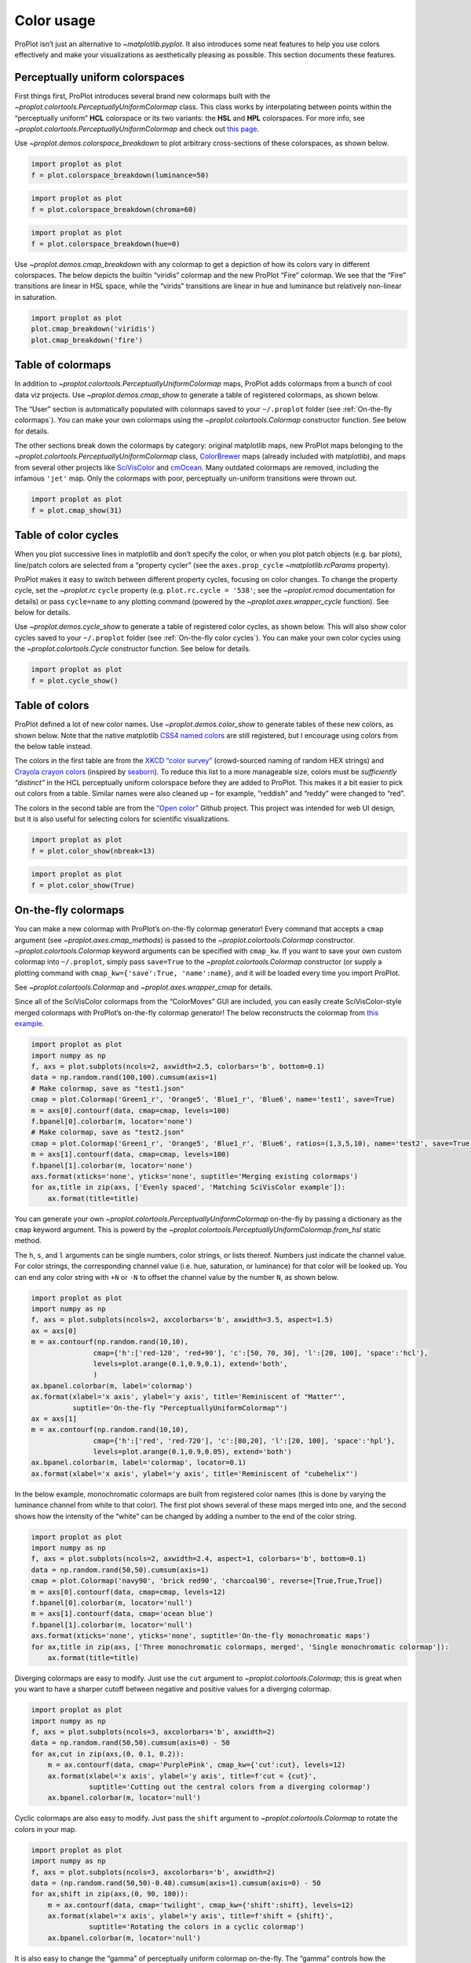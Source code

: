 Color usage
===========

ProPlot isn’t just an alternative to `~matplotlib.pyplot`. It also
introduces some neat features to help you use colors effectively and
make your visualizations as aesthetically pleasing as possible. This
section documents these features.

Perceptually uniform colorspaces
--------------------------------

First things first, ProPlot introduces several brand new colormaps built
with the `~proplot.colortools.PerceptuallyUniformColormap` class. This
class works by interpolating between points within the “perceptually
uniform” **HCL** colorspace or its two variants: the **HSL** and **HPL**
colorspaces. For more info, see
`~proplot.colortools.PerceptuallyUniformColormap` and check out `this
page <http://www.hsluv.org/comparison/>`__.

Use `~proplot.demos.colorspace_breakdown` to plot arbitrary
cross-sections of these colorspaces, as shown below.

.. code:: ipython3

    import proplot as plot
    f = plot.colorspace_breakdown(luminance=50)



.. image:: showcase/showcase_100_0.png
   :width: 576px
   :height: 212px


.. code:: ipython3

    import proplot as plot
    f = plot.colorspace_breakdown(chroma=60)



.. image:: showcase/showcase_101_0.png
   :width: 576px
   :height: 212px


.. code:: ipython3

    import proplot as plot
    f = plot.colorspace_breakdown(hue=0)



.. image:: showcase/showcase_102_0.png
   :width: 576px
   :height: 212px


Use `~proplot.demos.cmap_breakdown` with any colormap to get a
depiction of how its colors vary in different colorspaces. The below
depicts the builtin “viridis” colormap and the new ProPlot “Fire”
colormap. We see that the “Fire” transitions are linear in HSL space,
while the “virids” transitions are linear in hue and luminance but
relatively non-linear in saturation.

.. code:: ipython3

    import proplot as plot
    plot.cmap_breakdown('viridis')
    plot.cmap_breakdown('fire')




.. image:: showcase/showcase_104_1.png
   :width: 748px
   :height: 249px



.. image:: showcase/showcase_104_2.png
   :width: 748px
   :height: 245px


Table of colormaps
------------------

In addition to `~proplot.colortools.PerceptuallyUniformColormap` maps,
ProPlot adds colormaps from a bunch of cool data viz projects. Use
`~proplot.demos.cmap_show` to generate a table of registered
colormaps, as shown below.

The “User” section is automatically populated with colormaps saved to
your ``~/.proplot`` folder (see :ref:`On-the-fly colormaps`). You can
make your own colormaps using the `~proplot.colortools.Colormap`
constructor function. See below for details.

The other sections break down the colormaps by category: original
matplotlib maps, new ProPlot maps belonging to the
`~proplot.colortools.PerceptuallyUniformColormap` class,
`ColorBrewer <http://colorbrewer2.org/>`__ maps (already included with
matplotlib), and maps from several other projects like
`SciVisColor <https://sciviscolor.org/home/colormoves/>`__ and
`cmOcean <https://matplotlib.org/cmocean/>`__. Many outdated colormaps
are removed, including the infamous ``'jet'`` map. Only the colormaps
with poor, perceptually un-uniform transitions were thrown out.

.. code:: ipython3

    import proplot as plot
    f = plot.cmap_show(31)




.. image:: showcase/showcase_107_1.png
   :width: 436px
   :height: 4333px


Table of color cycles
---------------------

When you plot successive lines in matplotlib and don’t specify the
color, or when you plot patch objects (e.g. bar plots), line/patch
colors are selected from a “property cycler” (see the
``axes.prop_cycle`` `~matplotlib.rcParams` property).

ProPlot makes it easy to switch between different property cycles,
focusing on color changes. To change the property cycle, set the
`~proplot.rc` ``cycle`` property (e.g. ``plot.rc.cycle = '538'``; see
the `~proplot.rcmod` documentation for details) or pass ``cycle=name``
to any plotting command (powered by the `~proplot.axes.wrapper_cycle`
function). See below for details.

Use `~proplot.demos.cycle_show` to generate a table of registered
color cycles, as shown below. This will also show color cycles saved to
your ``~/.proplot`` folder (see :ref:`On-the-fly color cycles`). You
can make your own color cycles using the `~proplot.colortools.Cycle`
constructor function. See below for details.

.. code:: ipython3

    import proplot as plot
    f = plot.cycle_show()



.. image:: showcase/showcase_110_0.png
   :width: 540px
   :height: 1615px


Table of colors
---------------

ProPlot defined a lot of new color names. Use
`~proplot.demos.color_show` to generate tables of these new colors, as
shown below. Note that the native matplotlib `CSS4 named
colors <https://matplotlib.org/examples/color/named_colors.html>`__ are
still registered, but I encourage using colors from the below table
instead.

The colors in the first table are from the `XKCD “color
survey” <https://blog.xkcd.com/2010/05/03/color-survey-results/>`__
(crowd-sourced naming of random HEX strings) and `Crayola crayon
colors <https://en.wikipedia.org/wiki/List_of_Crayola_crayon_colors>`__
(inspired by
`seaborn <https://seaborn.pydata.org/generated/seaborn.crayon_palette.html>`__).
To reduce this list to a more manageable size, colors must be
*sufficiently “distinct”* in the HCL perceptually uniform colorspace
before they are added to ProPlot. This makes it a bit easier to pick out
colors from a table. Similar names were also cleaned up – for example,
“reddish” and “reddy” were changed to “red”.

The colors in the second table are from the `“Open
color” <https://www.google.com/search?q=opencolor+github&oq=opencolor+github&aqs=chrome..69i57.2152j0j1&sourceid=chrome&ie=UTF-8>`__
Github project. This project was intended for web UI design, but it is
also useful for selecting colors for scientific visualizations.

.. code:: ipython3

    import proplot as plot
    f = plot.color_show(nbreak=13)



.. image:: showcase/showcase_113_0.png
   :width: 720px
   :height: 1316px


.. code:: ipython3

    import proplot as plot
    f = plot.color_show(True)



.. image:: showcase/showcase_114_0.png
   :width: 630px
   :height: 225px


On-the-fly colormaps
--------------------

You can make a new colormap with ProPlot’s on-the-fly colormap
generator! Every command that accepts a ``cmap`` argument (see
`~proplot.axes.cmap_methods`) is passed to the
`~proplot.colortools.Colormap` constructor.
`~proplot.colortools.Colormap` keyword arguments can be specified with
``cmap_kw``. If you want to save your own custom colormap into
``~/.proplot``, simply pass ``save=True`` to the
`~proplot.colortools.Colormap` constructor (or supply a plotting
command with ``cmap_kw={'save':True, 'name':name}``, and it will be
loaded every time you import ProPlot.

See `~proplot.colortools.Colormap` and `~proplot.axes.wrapper_cmap`
for details.

Since all of the SciVisColor colormaps from the “ColorMoves” GUI are
included, you can easily create SciVisColor-style merged colormaps with
ProPlot’s on-the-fly colormap generator! The below reconstructs the
colormap from `this
example <https://sciviscolor.org/wp-content/uploads/sites/14/2018/04/colormoves-icon-1.png>`__.

.. code:: ipython3

    import proplot as plot
    import numpy as np
    f, axs = plot.subplots(ncols=2, axwidth=2.5, colorbars='b', bottom=0.1)
    data = np.random.rand(100,100).cumsum(axis=1)
    # Make colormap, save as "test1.json"
    cmap = plot.Colormap('Green1_r', 'Orange5', 'Blue1_r', 'Blue6', name='test1', save=True)
    m = axs[0].contourf(data, cmap=cmap, levels=100)
    f.bpanel[0].colorbar(m, locator='none')
    # Make colormap, save as "test2.json"
    cmap = plot.Colormap('Green1_r', 'Orange5', 'Blue1_r', 'Blue6', ratios=(1,3,5,10), name='test2', save=True)
    m = axs[1].contourf(data, cmap=cmap, levels=100)
    f.bpanel[1].colorbar(m, locator='none')
    axs.format(xticks='none', yticks='none', suptitle='Merging existing colormaps')
    for ax,title in zip(axs, ['Evenly spaced', 'Matching SciVisColor example']):
        ax.format(title=title)




.. image:: showcase/showcase_117_1.png
   :width: 544px
   :height: 334px


You can generate your own
`~proplot.colortools.PerceptuallyUniformColormap` on-the-fly by
passing a dictionary as the ``cmap`` keyword argument. This is powerd by
the `~proplot.colortools.PerceptuallyUniformColormap.from_hsl` static
method.

The ``h``, ``s``, and ``l`` arguments can be single numbers, color
strings, or lists thereof. Numbers just indicate the channel value. For
color strings, the corresponding channel value (i.e. hue, saturation, or
luminance) for that color will be looked up. You can end any color
string with ``+N`` or ``-N`` to offset the channel value by the number
``N``, as shown below.

.. code:: ipython3

    import proplot as plot
    import numpy as np
    f, axs = plot.subplots(ncols=2, axcolorbars='b', axwidth=3.5, aspect=1.5)
    ax = axs[0]
    m = ax.contourf(np.random.rand(10,10),
                   cmap={'h':['red-120', 'red+90'], 'c':[50, 70, 30], 'l':[20, 100], 'space':'hcl'},
                   levels=plot.arange(0.1,0.9,0.1), extend='both',
                   )
    ax.bpanel.colorbar(m, label='colormap')
    ax.format(xlabel='x axis', ylabel='y axis', title='Reminiscent of "Matter"',
              suptitle='On-the-fly "PerceptuallyUniformColormap"')
    ax = axs[1]
    m = ax.contourf(np.random.rand(10,10),
                   cmap={'h':['red', 'red-720'], 'c':[80,20], 'l':[20, 100], 'space':'hpl'},
                   levels=plot.arange(0.1,0.9,0.05), extend='both')
    ax.bpanel.colorbar(m, label='colormap', locator=0.1)
    ax.format(xlabel='x axis', ylabel='y axis', title='Reminiscent of "cubehelix"')



.. image:: showcase/showcase_119_0.png
   :width: 724px
   :height: 345px


In the below example, monochromatic colormaps are built from registered
color names (this is done by varying the luminance channel from white to
that color). The first plot shows several of these maps merged into one,
and the second shows how the intensity of the “white” can be changed by
adding a number to the end of the color string.

.. code:: ipython3

    import proplot as plot
    import numpy as np
    f, axs = plot.subplots(ncols=2, axwidth=2.4, aspect=1, colorbars='b', bottom=0.1)
    data = np.random.rand(50,50).cumsum(axis=1)
    cmap = plot.Colormap('navy90', 'brick red90', 'charcoal90', reverse=[True,True,True])
    m = axs[0].contourf(data, cmap=cmap, levels=12)
    f.bpanel[0].colorbar(m, locator='null')
    m = axs[1].contourf(data, cmap='ocean blue')
    f.bpanel[1].colorbar(m, locator='null')
    axs.format(xticks='none', yticks='none', suptitle='On-the-fly monochromatic maps')
    for ax,title in zip(axs, ['Three monochromatic colormaps, merged', 'Single monochromatic colormap']):
        ax.format(title=title)



.. image:: showcase/showcase_121_0.png
   :width: 526px
   :height: 325px


Diverging colormaps are easy to modify. Just use the ``cut`` argument to
`~proplot.colortools.Colormap`; this is great when you want to have a
sharper cutoff between negative and positive values for a diverging
colormap.

.. code:: ipython3

    import proplot as plot
    import numpy as np
    f, axs = plot.subplots(ncols=3, axcolorbars='b', axwidth=2)
    data = np.random.rand(50,50).cumsum(axis=0) - 50
    for ax,cut in zip(axs,(0, 0.1, 0.2)):
        m = ax.contourf(data, cmap='PurplePink', cmap_kw={'cut':cut}, levels=12)
        ax.format(xlabel='x axis', ylabel='y axis', title=f'cut = {cut}',
                  suptitle='Cutting out the central colors from a diverging colormap')
        ax.bpanel.colorbar(m, locator='null')



.. image:: showcase/showcase_123_0.png
   :width: 652px
   :height: 287px


Cyclic colormaps are also easy to modify. Just pass the ``shift``
argument to `~proplot.colortools.Colormap` to rotate the colors in
your map.

.. code:: ipython3

    import proplot as plot
    import numpy as np
    f, axs = plot.subplots(ncols=3, axcolorbars='b', axwidth=2)
    data = (np.random.rand(50,50)-0.48).cumsum(axis=1).cumsum(axis=0) - 50
    for ax,shift in zip(axs,(0, 90, 180)):
        m = ax.contourf(data, cmap='twilight', cmap_kw={'shift':shift}, levels=12)
        ax.format(xlabel='x axis', ylabel='y axis', title=f'shift = {shift}',
                  suptitle='Rotating the colors in a cyclic colormap')
        ax.bpanel.colorbar(m, locator='null')



.. image:: showcase/showcase_125_0.png
   :width: 652px
   :height: 287px


It is also easy to change the “gamma” of perceptually uniform colormap
on-the-fly. The “gamma” controls how the luminance and saturation
channels vary for a `~proplot.colortools.PerceptuallyUniformColromap`
map. A gamma larger than 1 emphasizes high luminance, low saturation
colors, and vice versa.

.. code:: ipython3

    import proplot as plot
    import numpy as np
    f, axs = plot.subplots(ncols=3, nrows=2, axcolorbars='r', aspect=1)
    data = np.random.rand(10,10).cumsum(axis=1)
    i = 0
    for cmap in ('verdant','fire'):
        for gamma in (0.8, 1.0, 1.4):
            ax = axs[i]
            m1 = ax.pcolormesh(data, cmap=cmap, cmap_kw={'gamma':gamma}, levels=10, extend='both')
            ax.rpanel.colorbar(m1, locator='none')
            ax.format(title=f'gamma = {gamma}', xlabel='x axis', ylabel='y axis', suptitle='Varying the "PerceptuallyUniformColormap" gamma')
            i += 1



.. image:: showcase/showcase_127_0.png
   :width: 652px
   :height: 424px


On-the-fly color cycles
-----------------------

You can specify the color cycler by passing ``cycle`` to any plotting
command, or by changing the global default cycle with
``plot.rc.cycle = name``. `~proplot.colortools.Cycle` keyword
arguments can be specified with ``cycle_kw``. If you want to save your
own, custom color cycler, simply pass ``save=True`` to the
`~proplot.colortools.Cycle` constructor (or supply a plotting command
with ``cycle_kw={'save':True, 'name':name}``, and it will be loaded
every time you import ProPlot.

See `~proplot.colortools.Cycle` and `~proplot.axes.wrapper_cycle`
for details.

.. code:: ipython3

    import proplot as plot
    import numpy as np
    f, axs = plot.subplots(nrows=2, ncols=3, axwidth=1.5)
    for ax,cycle in zip(axs,('colorblind', 'field', 'qual1', 'qual2', 'set4', 'set5')):
        for i in range(10):
            ax.plot((np.random.rand(20) - 0.5).cumsum(), cycle=cycle, lw=5)
    axs.format(xformatter='none', yformatter='none', suptitle='Various named color cycles')



.. image:: showcase/showcase_130_0.png
   :width: 465px
   :height: 326px


Also note that colormaps and color cycles are totally interchangeable!
You can use a colormap as a color cycler, and (though this isn’t
recommended) vice versa.

Note it is common to want colors from a sequential colormap *excluding*
the brightest, near-white colors. This can be done by passing ``left=x``
to `~proplot.colors.Cycle`, which cuts out the leftmost ``x``
proportion of the smooth colormap before drawing colors from said map.
See `~proplot.colors.Colormap` for details.

.. code:: ipython3

    import proplot as plot
    import numpy as np
    f, axs = plot.subplots(ncols=2, colorbars='b', span=False, axwidth=3, aspect=1.5)
    m = axs[0].pcolormesh(np.random.rand(20,20).cumsum(axis=1), cmap='set5', levels=np.linspace(0,11,21))
    f.bpanel[0].colorbar(m, label='clabel', formatter='%.1f')
    lines = axs[1].plot(20*np.random.rand(10,5), cycle=('reds', 5), cycle_kw={'left':0.3}, lw=5)
    axs.format(xlabel='xlabel', ylabel='ylabel', suptitle='Another colormap demo')
    axs[0].format(title='Color cycler as colormap with colorbar')
    axs[1].format(title='Colormap as cycler with "colorbar legend"')
    f.bpanel[1].colorbar(lines, values=np.arange(0,len(lines)), label='clabel')







.. image:: showcase/showcase_132_1.png
   :width: 619px
   :height: 311px


Flexible identification
-----------------------

All colormap and color cycle names are now **case-insensitive** – this
was done by replacing the matplotlib colormap dictionary with an
instance of the magic `~proplot.colortools.CmapDict` class. You can
also select reversed diverging colormaps by their “reversed” name – for
example, ``'BuRd'`` is equivalent to ``'RdBu_r'``.

.. code:: ipython3

    import proplot as plot
    import numpy as np
    data = np.random.rand(10,10) - 0.5
    f, axs = plot.subplots(ncols=3, nrows=2, axwidth=1.6, aspect=1, axcolorbars='b', axcolorbars_kw={'hspace':0.2})
    for i,cmap in enumerate(('RdBu', 'BuRd', 'RdBu_r', 'DryWet', 'WetDry', 'WetDry_r')):
        ax = axs[i]
        m = ax.pcolormesh(data, cmap=cmap, levels=np.linspace(-0.5,0.5,11))
        ax.bpanel.colorbar(m, locator=0.2)
        ax.format(xlocator='null', ylocator='null', title=cmap)
    axs.format(suptitle='Flexible naming specification for diverging colormaps')



.. image:: showcase/showcase_134_0.png
   :width: 544px
   :height: 478px


Sub-sampling
------------

If you want to draw an individual color from a smooth colormap or a
color cycle, use ``color=(cmapname, position)`` or
``color=(cyclename, index)`` with any command that accepts the ``color``
keyword! The ``position`` should be between 0 and 1, while the ``index``
is the index on the list of colors in the cycle. This feature is powered
by the `~proplot.colortools.ColorDictSpecial` class.

.. code:: ipython3

    import proplot as plot
    import numpy as np
    f, axs = plot.subplots(nrows=3, aspect=(2,1), axwidth=4, axcolorbars='r', share=False)
    m = axs[0].pcolormesh(np.random.rand(10,10), cmap='thermal', levels=np.linspace(0, 1, 101))
    axs[0].rpanel.colorbar(m, label='colormap', locator=0.2)
    axs[0].format(title='The "thermal" colormap')
    l = []
    for idx in plot.arange(0, 1, 0.1):
        l += axs[1].plot((np.random.rand(20)-0.4).cumsum(), lw=5, color=('thermal', idx), label=f'idx {idx:.1f}')
    axs[1].rpanel.legend(l, ncols=1)
    axs[1].format(title='Colors from the "thermal" colormap')
    l = []
    idxs = np.arange(7)
    np.random.shuffle(idxs)
    for idx in idxs:
        l += axs[2].plot((np.random.rand(20)-0.4).cumsum(), lw=5, color=('ggplot', idx), label=f'idx {idx:.0f}')
    axs[2].rpanel.legend(l, ncols=1)
    axs[2].format(title='Colors from the "ggplot" color cycle')
    axs.format(xlocator='null', abc=True, abcpos='li', suptitle='Getting individual colors from colormaps and cycles')



.. image:: showcase/showcase_137_0.png
   :width: 431px
   :height: 582px

